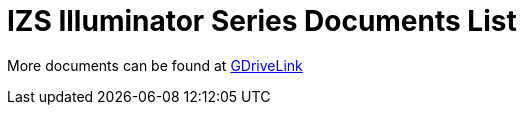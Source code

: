 = IZS Illuminator Series Documents List

More documents can be found at https://drive.google.com/drive/folders/1lhKcwzU9rAw7PgXnckeEjQkuGe59GXNx?usp=share_link[GDriveLink, window=_blank]

